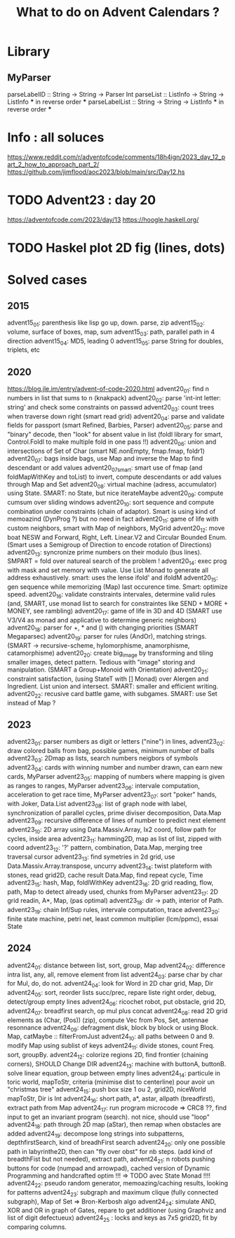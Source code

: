 #+Title: What to do on Advent Calendars ?

* Library
** MyParser
parseLabelID :: String -> String -> Parser Int
parseList :: ListInfo -> String -> ListInfo *** in reverse order ***
parseLabelList :: String -> String -> ListInfo *** in reverse order ***
* Info : all soluces
https://www.reddit.com/r/adventofcode/comments/18h4ign/2023_day_12_part_2_how_to_approach_part_2/
https://github.com/jimflood/aoc2023/blob/main/src/Day12.hs
* TODO Advent23 : day 20
https://adventofcode.com/2023/day/13
https://hoogle.haskell.org/
* TODO Haskel plot 2D fig (lines, dots)
* Solved cases
** 2015
advent15_01: parenthesis like lisp go up, down. parse, zip
advent15_02: volume, surface of boxes, map, sum
advent15_03: path, parallel path in 4 direction
advent15_04: MD5, leading 0
advent15_05: parse String for doubles, triplets, etc
** 2020
https://blog.jle.im/entry/advent-of-code-2020.html
advent20_01: find n numbers in list that sums to n (knakpack)
advent20_02: parse 'int-int letter: string' and check some constraints on passwd
advent20_03: count trees when traverse down right (smart read grid)
advent20_04: parse and validate fields for passport (smart Refined, Barbies, Parser)
advent20_05: parse and "binary" decode, then "look" for absent value in list (foldl library for smart, Control.Foldl to make multiple fold in one pass !!)
advent20_06: union and intersections of Set of Char (smart NE.nonEmpty, fmap.fmap, foldr1)
advent20_07: bags inside bags, use Map and inverse the Map to find descendant or add values
advent20_07smart: smart use of fmap (and foldMapWithKey and toList) to invert, compute descendants or add values through Map and Set
advent20_08: virtual machine (adress, accumulator) using State. SMART: no State, but nice iterateMaybe
advent20_09: compute cumsum over sliding windows
advent20_10: sort sequence and compute combination under constraints (chain of adaptor). Smart is using kind of memoazind (DynProg ?) but no need in fact
advent20_11: game of life with custom neighbors, smart with Map of neighbors, MyGrid
advent20_12: move boat NESW and Forward, Right, Left. Linear.V2 and Circular Bounded Enum. (Smart uses a Semigroup of Direction to encode rotation of Directions)
advent20_13: syncronize prime numbers on their modulo (bus lines). SMPART = fold over natureal search of the problem !
advent20_14: exec prog with mask and set memory with value. Use List Monad to generate all address exhaustively. smart: uses the lense ifold' and ifoldM
advent20_15: gen sequence while memorizing (Map) last occurence time. Smart: optimize speed.
advent20_16: validate constraints intervales, determine valid rules (and, SMART, use monad list to search for constraintes like SEND + MORE + MONEY, see rambling)
advent20_17: game of life in 3D and 4D (SMART use V3/V4 as monad and applicative to determine generic neighbors)
advent20_18: parser for +, * and () with changing priorities (SMART Megaparsec)
advent20_19: parser for rules (AndOr), matching strings. (SMART -> recursive-scheme, hylomorphisme, anamorphisme, catamorphisme)
advent20_20: create big_image by transforming and tiling smaller images, detect pattern. Tedious with "image" storing and manipulation. (SMART a Group+Monoid with Orientation)
advent20_21: constraint satisfaction, (using StateT with [] Monad) over Alergen and Ingredient. List union and intersect. SMART: smaller and efficient writing.
advent20_22: recusive card battle game, with subgames. SMART: use Set instead of Map ?

** 2023
advent23_01: parser numbers as digit or letters ("nine") in lines,
advent23_02: draw colored balls from bag, possible games, minimum number of balls
advent23_03: 2Dmap as lists, search numbers neigbors of symbols
advent23_04: cards with winning number and number drawn, can earn new cards, MyParser
advent23_05: mapping of numbers where mapping is given as ranges to ranges, MyParser
advent23_06: intervale computation, acceleration to get race time, MyParser
advent23_07: sort "poker" hands, with Joker, Data.List
advent23_08: list of graph node with label, synchronization of parallel cycles, prime diviser decomposition, Data.Map
advent23_09: recursive difference of lines of number to predict next element
advent23_10: 2D array using Data.Massiv.Array, Ix2 coord, follow path for cycles, inside area
advent23_11: hamming2D, map as list of list, zipped with coord
advent23_12: '?' pattern, combination, Data.Map, merging tree traversal cursor
advent23_13: find symetries in 2d grid, use Data.Massiv.Array.transpose, uncurry
advent23_14: twist plateform with stones, read grid2D, cache result Data.Map, find repeat cycle, Time
advent23_15: hash, Map, foldlWithKey
advent23_16: 2D grid reading, flow, path, Map to detect already used, chunks from MyParser
advent23_17: 2D grid readin, A*, Map, (pas optimal)
advent23_18: dir -> path, interior of Path.
advent23_19: chain Inf/Sup rules, intervale computation, trace
advent23_20: finite state machine, petri net, least common multiplier (lcm/ppmc), essai State

** 2024
advent24_01: distance between list, sort, group, Map
advent24_02: difference intra list, any, all, remove element from list
advent24_03: parse char by char for Mul, do, do not.
advent24_04: look for Word in 2D char grid, Map, Dir
advent24_05: sort, reorder lists succ/prec, repare liste right order, debug, detect/group empty lines
advent24_06: ricochet robot, put obstacle, grid 2D,
advent24_07: breadfirst search, op mul plus concat
advent24_08: read 2D grid elements as (Char, (Pos)) (zip), compute Vec from Pos, Set, antennae resonnance
advent24_09: defragment disk, block by block or using Block. Map, catMaybe :: filterFromJust
advent24_10: all paths between 0 and 9. modify Map using sublist of keys
advent24_11: divide stones, count Freq. sort, groupBy.
advent24_12: colorize regions 2D, find frontier (chaining corners), SHOULD Change DIR
advent24_13: machine with buttonA, buttonB. solve linear equation, group between empty lines
advent24_14: particule in toric world, mapToStr, criteria (minimise dist to centerline) pour avoir un "christmas tree"
advent24_15: push box size 1 ou 2, grid2D, niceWorld mapToStr, Dir is Int
advent24_16: short path, a*, astar, allpath (breadfirst), extract path from Map
advent24_17: run program microcode => CRC8 ??, find input to get an invariant program (search). not nice, should use "loop"
advent24_18: path through 2D map (aStar), then remap when obstacles are added
advent24_19: decompose long strings into subpatterns, depthfirstSearch, kind of breadhFirst search
advent24_20: only one possible path in labyrinthe2D, then can "fly over obst" for nb steps. (add kind of breadthFist but not needed), extract path,
advent24_21: n robots pushing buttons for code (numpad and arrowpad), cached version of Dynamic Programming and handcrafted optim !!! => TODO avec State Monad !!!!
advent24_22: pseudo random generator, memoazing/caching results, looking for patterns
advent24_23: subgraph and maximum clique (fully connected subgraph), Map of Set => Bron-Kerbosh algo
advent24_24: simulate AND, XOR and OR in graph of Gates, repare to get additioner (using Graphviz and list of digit defectueux)
advent24_25 : locks and keys as 7x5 grid2D, fit by comparing columns.
